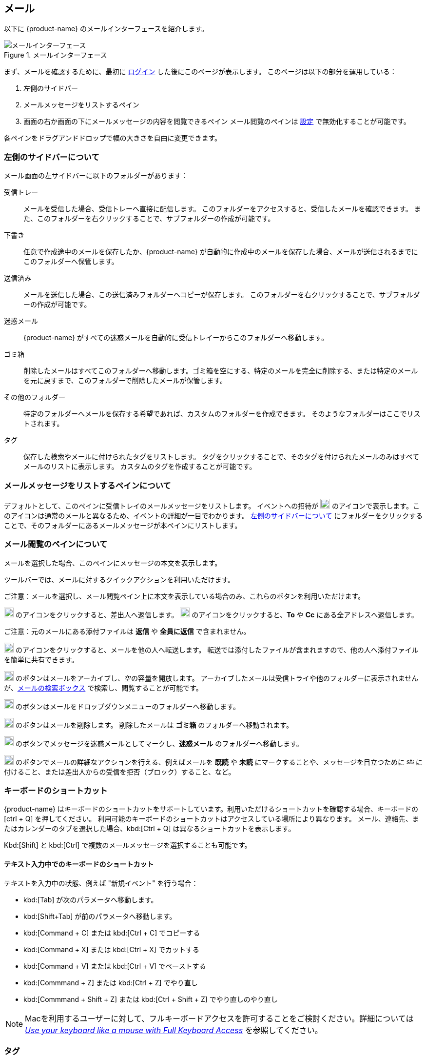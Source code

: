 == メール
以下に {product-name} のメールインターフェースを紹介します。

.メールインターフェース
image::screenshots/mail-empty-inbox.png[メールインターフェース]

まず、メールを確認するために、最初に <<login.adoc#_login, ログイン>> した後にこのページが表示します。
このページは以下の部分を運用している：

. 左側のサイドバー
. メールメッセージをリストするペイン
. 画面の右か画面の下にメールメッセージの内容を閲覧できるペイン
メール閲覧のペインは <<settings-writeEmail#_email_preview_pane, 設定>> で無効化することが可能です。

各ペインをドラグアンドドロップで幅の大きさを自由に変更できます。


=== 左側のサイドバーについて
メール画面の左サイドバーに以下のフォルダーがあります：

受信トレー:: メールを受信した場合、受信トレーへ直接に配信します。
このフォルダーをアクセスすると、受信したメールを確認できます。
また、このフォルダーを右クリックすることで、サブフォルダーの作成が可能です。

下書き:: 任意で作成途中のメールを保存したか、{product-name} が自動的に作成中のメールを保存した場合、メールが送信されるまでにこのフォルダーへ保管します。

送信済み:: メールを送信した場合、この送信済みフォルダーへコピーが保存します。
このフォルダーを右クリックすることで、サブフォルダーの作成が可能です。

迷惑メール:: {product-name} がすべての迷惑メールを自動的に受信トレイーからこのフォルダーへ移動します。

ゴミ箱:: 削除したメールはすべてこのフォルダーへ移動します。ゴミ箱を空にする、特定のメールを完全に削除する、または特定のメールを元に戻すまで、このフォルダーで削除したメールが保管します。

その他のフォルダー:: 特定のフォルダーへメールを保存する希望であれば、カスタムのフォルダーを作成できます。
そのようなフォルダーはここでリストされます。

タグ:: 保存した検索やメールに付けられたタグをリストします。
タグをクリックすることで、そのタグを付けられたメールのみはすべてメールのリストに表示します。
カスタムのタグを作成することが可能です。


=== メールメッセージをリストするペインについて

デフォルトとして、このペインに受信トレイのメールメッセージをリストします。
イベントへの招待が image:graphics/calendar-o.svg[blank calendar icon, width=20] のアイコンで表示します。このアイコンは通常のメールと異なるため、イベントの詳細が一目でわかります。
<<_左側のサイドバーについて>> にフォルダーをクリックすることで、そのフォルダーにあるメールメッセージが本ペインにリストします。

=== メール閲覧のペインについて
メールを選択した場合、このペインにメッセージの本文を表示します。

ツールバーでは、メールに対するクイックアクションを利用いただけます。

ご注意：メールを選択し、メール閲覧ペイン上に本文を表示している場合のみ、これらのボタンを利用いただけます。

image:graphics/mail-reply.svg[reply button, width=20px] のアイコンをクリックすると、差出人へ返信します。
image:graphics/mail-reply-all.svg[Reply to all button, width=20px] のアイコンをクリックすると、*To* や *Cc* にある全アドレスへ返信します。

ご注意：元のメールにある添付ファイルは **返信** や **全員に返信** で含まれません。

image:graphics/mail-forward.svg[forward button, width=20px] のアイコンをクリックすると、メールを他の人へ転送します。
転送では添付したファイルが含まれますので、他の人へ添付ファイルを簡単に共有できます。

image:graphics/archive.svg[Archive button, width=20px] のボタンはメールをアーカイブし、空の容量を開放します。
アーカイブしたメールは受信トライや他のフォルダーに表示されませんが、<<mail-search.adoc#_email_search_box, メールの検索ボックス>> で検索し、閲覧することが可能です。

image:graphics/folder-move.svg[move button, width=20px] のボタンはメールをドロップダウンメニューのフォルダーへ移動します。

image:graphics/trash.svg[delete button, width=20px] のボタンはメールを削除します。
削除したメールは *ゴミ箱* のフォルダーへ移動されます。

image:graphics/shield.svg[Mark as spam button, width=20px] のボタンでメッセージを迷惑メールとしてマークし、**迷惑メール** のフォルダーへ移動します。

image:graphics/ellipsis-h.svg[more options, width=20px] のボタンでメールの詳細なアクションを行える、例えばメールを **既読** や **未読** にマークすることや、メッセージを目立つために image:graphics/star.svg[star, width=15px] に付けること、または差出人からの受信を拒否（ブロック）すること、など。

=== キーボードのショートカット
{product-name} はキーボードのショートカットをサポートしています。利用いただけるショートカットを確認する場合、キーボードの [ctrl + Q] を押してください。
利用可能のキーボードのショートカットはアクセスしている場所により異なります。
メール、連絡先、またはカレンダーのタブを選択した場合、kbd:[Ctrl + Q] は異なるショートカットを表示します。

Kbd:[Shift] と kbd:[Ctrl] で複数のメールメッセージを選択することも可能です。

==== テキスト入力中でのキーボードのショートカット

テキストを入力中の状態、例えば "新規イベント" を行う場合：

* kbd:[Tab] が次のパラメータへ移動します。
* kbd:[Shift+Tab] が前のパラメータへ移動します。
* kbd:[Command + C] または kbd:[Ctrl + C] でコピーする
* kbd:[Command + X] または kbd:[Ctrl + X] でカットする
* kbd:[Command + V] または kbd:[Ctrl + V] でペーストする
* kbd:[Commmand + Z] または kbd:[Ctrl + Z] でやり直し
* kbd:[Commmand + Shift + Z] または kbd:[Ctrl + Shift + Z] でやり直しのやり直し

NOTE: Macを利用するユーザーに対して、フルキーボードアクセスを許可することをご検討ください。詳細については https://support.apple.com/en-ca/HT204434[_Use your keyboard like a mouse with Full Keyboard Access_] を参照してください。

=== タグ
タグではメールメッセージやスレッドを簡単に特定することができます。
タグもメールの振り分けや検索にも役に立ちます。
メールに複数のタグを付けることができます。

==== タグを作成する

. <<_左側のサイドバーについて>> にて、*タグ* の上にマウスを置き、image:graphics/plus.svg[plus icon, width=20] のアイコンをクリックします。
. 新しいタグ名を入力し、タグの色を選択します。
+
IMPORTANT: タグ名にコロン (:), 前スラッシュ (/), そしてクォーテーション (") の記号を利用いただけません。
. *保存* をクリックし、タグを保存します。

[[new-tag-on-the-run]]
タグをメールに適用する際にも新しいタグを作成することも可能です。

. <<_メールメッセージをリストするペインについて>> にて、メールを右クリックします。
. メニューからタグを選択します。
. *image:graphics/plus.svg[width=20] タグを追加する* をクリックします。
. 新しいタグ名を入力し、タグの色を選択します。
. *保存* をクリックし、タグを保存します。

新しいタグは *タグ* の直下に表示されます。

==== メールにタグを付ける

メールに複数のタグを付けることで、異なるカテゴリに指定することが可能です。

. <<_メールメッセージをリストするペインについて>> にて、メールを右クリックします。
. メニューからタグを選択します。
. *タグ* の画面にて、既に作成しているタグを選択するか、<<new-tag-on-the-run, 新しいタグを追加します>> 。
. btn:[保存] のボタンをクリックし、タグ状態を適用します。
+
タグの適用中もタグの作成は可能です。

==== メールからタグを削除する
. タグが付けているメールを右クリックします。
. メニューからタグを選択します。
. タグの画面にて、削除するタグの横にあるチェックボックスからチェックを外します。
. btn:[保存] のボタンをクリックし、付けているタグ状態を付けます。

==== 特定のタグが付けているメールのみを表示する
. <<_左側のサイドバーについて>> にて、*タグ* の横にある image:graphics/chevron-right.svg[chevron pointing right, width=20] アイコンをクリックし、すべてのタグをリストします。
. タグをクリックすると、<<_メールメッセージをリストするペインについて>> に該当のタグが付けているメールがリストに表示します。

==== タグを編集する
. <<_左側のサイドバーについて>> にて、*タグ* の横にある image:graphics/chevron-right.svg[chevron pointing right, width=20] アイコンをクリックし、すべてのタグをリストします。
. タグを右クリックし、*タグを編集* を選択します。
. タグの名前や色を変更します。
. btn:[保存] のボタンをクリックし、タグを保存します。

==== タグを削除する
. <<_左側のサイドバーについて>> にて、*タグ* の横にある image:graphics/chevron-right.svg[chevron pointing right, width=20] アイコンをクリックし、すべてのタグをリストします。
. タグを右クリックし、*タグを削除* を選択します。
. 削除確認する画面にて、btn:[続行] のボタンをクリックします。
. 選択したタグが削除し、すべてのメールから該当のタグが消えます。
メールメッセージ自体は元の保存フォルダーで保管し、データは失いません。

=== メールフォルダーをインポートする
{product-name} では、インポートするフォルダーが `.tgz` 形式であれば、メールフォルダーを直接にインポートすることが可能です。

. <<_左側のサイドバーについて>> にて、メールフォルダーへインポートするフォルダーを右クリックします。
. *インポート* を選択します。
. *ファイルからインポート* が画面にて、*ファイルを選ぶ* のボタンをクリックします。
. ファイルブラウザの画面にて、インポートする`.tgz` ファイルを選択します。
. btn:[インポート] のボタンをクリックし、インポート処理を開始します。
. 処理が完了しましたら、インポートしたフォルダーが選択したフォルダーの直下に追加します。

=== メールフォルダーをエクスポートする
{product-name} のメールフォルダーを直接に `.tgz` 形式へエクスポートすることが可能です。

. <<_左側のサイドバーについて>> にて、エクスポートするフォルダーを右クリックします。
. メニューから *輸出する* を選択します。
. ブラウザ上で `.tgz` ファイルの保存先を選択します。
. エクスポートしたフォルダーが選択した保存先へダウンロードします。

=== メールフォルダーを共有する

メールフォルダーを他のユーザーへ共有し、管理のアクセスも許可することが可能です。

. <<_左側のサイドバーについて>> にて、共有するフォルダーを右クリックします。
. メニューから *共有...* を選択します。
. *権限を共有する* のドロップダウンメニューから適切なパーミッションを選択します。
+
表示:: 共有先のユーザーは共有フォルダーにあるすべてのメールを閲覧できますが、編集ができません。

表示、編集、追加、および削除:: 共有先のユーザーは共有フォルダーにあるすべてのメールの閲覧と編集、新しいサブフォルダーの作成、代理にメールを提供する、そしてメールの削除が可能。

表示、編集、追加、削除、管理:: 共有先のユーザーは共有フォルダーにあるすべてのメールの閲覧と編集、新しいサブフォルダーの作成、代理にメールを提供する、メールの削除、そして他のユーザーへフォルダーを共有することが可能。

. メールフォルダーを共有するメールアドレスの宛先を入力します。
. *保存* をクリックし、共有設定を適用します。

もし共有先のユーザーが共有を拒否した場合は、通知メールを受信します。同様に共有を取り消した場合は、共有先のユーザーが通知メールを受信します。

NOTE: 共有先のユーザーが共有の招待を拒否した場合、拒否されたことを通知として受信します。
また、共有の許可をユーザーから解除した場合、その宛先に共有が解除された通知が送信されます。
